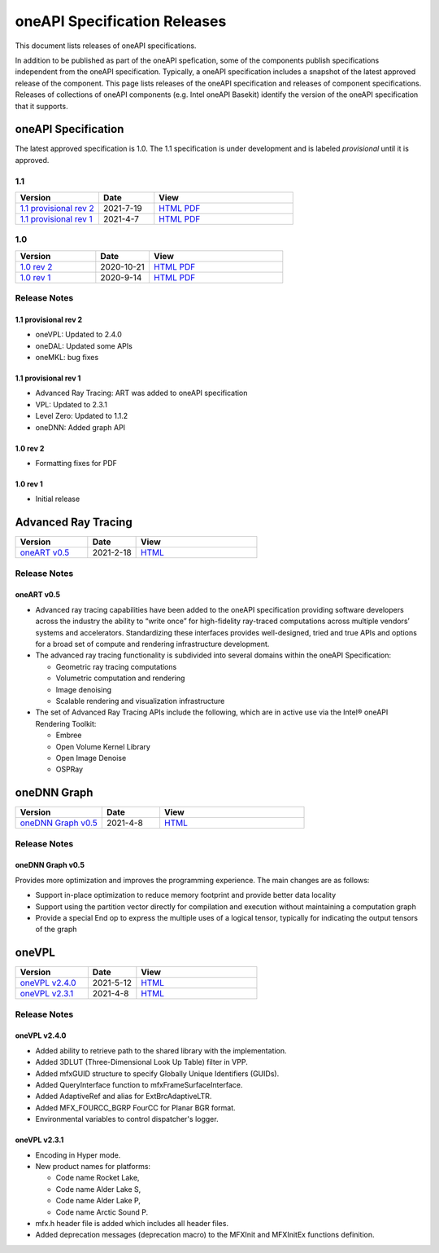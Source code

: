 .. SPDX-FileCopyrightText: 2021 Intel Corporation
..
.. SPDX-License-Identifier: CC-BY-4.0

===============================
 oneAPI Specification Releases
===============================


This document lists releases of oneAPI specifications.

In addition to be published as part of the oneAPI spefication, some of
the components publish specifications independent from the oneAPI
specification. Typically, a oneAPI specification includes a snapshot
of the latest approved release of the component. This page lists
releases of the oneAPI specification and releases of component
specifications.  Releases of collections of oneAPI components
(e.g. Intel oneAPI Basekit) identify the version of the oneAPI
specification that it supports.


oneAPI Specification
====================

The latest approved specification is 1.0. The 1.1 specification is
under development and is labeled *provisional* until it is approved.


1.1
---

.. list-table::
  :widths: 30 20 50
  :header-rows: 1

  * - Version
    - Date
    - View
  * - `1.1 provisional rev 2`_
    - 2021-7-19
    - `HTML <https://spec.oneapi.io/versions/1.1-provisional-rev-2/>`__ `PDF <https://spec.oneapi.io/versions/1.1-provisional-rev-2/oneAPI-spec.pdf>`__
  * - `1.1 provisional rev 1`_
    - 2021-4-7
    - `HTML <https://spec.oneapi.io/versions/1.1-provisional-rev-1/>`__ `PDF <https://spec.oneapi.io/versions/1.1-provisional-rev-1/oneAPI-spec.pdf>`__


1.0
---

.. list-table::
  :widths: 30 20 50
  :header-rows: 1

  * - Version
    - Date
    - View
  * - `1.0 rev 2`_
    - 2020-10-21
    - `HTML <https://spec.oneapi.io/versions/1.0-rev-2/>`__ `PDF <https://spec.oneapi.io/versions/1.0-rev-2/oneAPI-spec.pdf>`__
  * - `1.0 rev 1`_
    - 2020-9-14
    - `HTML <https://spec.oneapi.io/versions/1.0-rev-1/>`__ `PDF <https://spec.oneapi.io/versions/1.0-rev-1/oneAPI-spec.pdf>`__

Release Notes
-------------

1.1 provisional rev 2
~~~~~~~~~~~~~~~~~~~~~

* oneVPL: Updated to 2.4.0
* oneDAL: Updated some APIs
* oneMKL: bug fixes

1.1 provisional rev 1
~~~~~~~~~~~~~~~~~~~~~

* Advanced Ray Tracing: ART was added to oneAPI specification
* VPL: Updated to 2.3.1
* Level Zero: Updated to 1.1.2
* oneDNN: Added graph API

1.0 rev 2
~~~~~~~~~

* Formatting fixes for PDF

1.0 rev 1
~~~~~~~~~

* Initial release

Advanced Ray Tracing
====================

.. list-table::
  :widths: 30 20 50
  :header-rows: 1

  * - Version
    - Date
    - View
  * - `oneART v0.5`_
    - 2021-2-18
    - `HTML <https://spec.oneapi.io/oneart/0.5-rev-1/index.html>`__


Release Notes
-------------

oneART v0.5
~~~~~~~~~~~

* Advanced ray tracing capabilities have been added to the oneAPI
  specification providing software developers across the industry the
  ability to “write once” for high-fidelity ray-traced computations
  across multiple vendors’ systems and accelerators. Standardizing
  these interfaces provides well-designed, tried and true APIs and
  options for a broad set of compute and rendering infrastructure
  development.

* The advanced ray tracing functionality is subdivided into several
  domains within the oneAPI Specification:

  * Geometric ray tracing computations
  * Volumetric computation and rendering
  * Image denoising
  * Scalable rendering and visualization infrastructure

* The set of Advanced Ray Tracing APIs include the following, which
  are in active use via the Intel® oneAPI Rendering Toolkit:

  * Embree
  * Open Volume Kernel Library
  * Open Image Denoise
  * OSPRay


oneDNN Graph
============

.. list-table::
  :widths: 30 20 50
  :header-rows: 1

  * - Version
    - Date
    - View
  * - `oneDNN Graph v0.5`_
    - 2021-4-8
    - `HTML <https://spec.oneapi.io/onednn-graph/latest/index.html>`__

Release Notes
-------------

oneDNN Graph v0.5
~~~~~~~~~~~~~~~~~

Provides more optimization and improves the programming
experience. The main changes are as follows:

- Support in-place optimization to reduce memory footprint and provide
  better data locality
- Support using the partition vector directly for compilation and
  execution without maintaining a computation graph
- Provide a special End op to express the multiple uses of a logical
  tensor, typically for indicating the output tensors of the graph

oneVPL
======

.. list-table::
  :widths: 30 20 50
  :header-rows: 1

  * - Version
    - Date
    - View
  * - `oneVPL v2.4.0`_
    - 2021-5-12
    - `HTML <https://spec.oneapi.io/onevpl/2.4.0/index.html>`__
  * - `oneVPL v2.3.1`_
    - 2021-4-8
    - `HTML <https://spec.oneapi.io/onevpl/2.3.1/index.html>`__

Release Notes
-------------

oneVPL v2.4.0
~~~~~~~~~~~~~

* Added ability to retrieve path to the shared library with the implementation.
* Added 3DLUT (Three-Dimensional Look Up Table) filter in VPP.
* Added mfxGUID structure to specify Globally Unique Identifiers (GUIDs).
* Added QueryInterface function to mfxFrameSurfaceInterface.
* Added AdaptiveRef and alias for ExtBrcAdaptiveLTR.
* Added MFX_FOURCC_BGRP FourCC for Planar BGR format.
* Environmental variables to control dispatcher's logger.

oneVPL v2.3.1
~~~~~~~~~~~~~

* Encoding in Hyper mode.

* New product names for platforms:

  * Code name Rocket Lake,
  * Code name Alder Lake S,
  * Code name Alder Lake P,
  * Code name Arctic Sound P.

* mfx.h header file is added which includes all header files.
* Added deprecation messages (deprecation macro) to the MFXInit and
  MFXInitEx functions definition.
